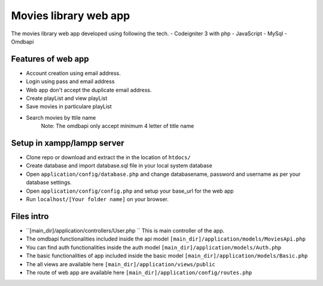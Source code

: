 ###################
Movies library web app
###################

The movies library web app developed using following the tech.
- Codeigniter 3 with php
- JavaScript
- MySql
- Omdbapi

*******************
Features of web app
*******************
- Account creation using email address.
- Login using pass and email address
- Web app don't accept the duplicate email address.
- Create playList and view playList
- Save movies in particulare playList
- Search movies by ttile name
    Note: The omdbapi only accept minimum 4 letter of title name 

**************************
Setup in xampp/lampp server
**************************
- Clone repo or download and extract the in the location of ``htdocs/``
- Create database and import database.sql file in your local system database
- Open ``application/config/database.php`` and change databasename, password and username as per your database settings.
- Open ``application/config/config.php`` and setup your base_url for the web app
- Run ``localhost/[Your folder name]`` on your browser.

**************************
Files intro
**************************
- ``[main_dir]/application/controllers/User.php `` This is main controller of the app.
- The omdbapi functionalities included inside the api model ``[main_dir]/application/models/MoviesApi.php``
- You can find auth functionalities inside the auth model ``[main_dir]/application/models/Auth.php``
- The basic functionalities of app included inside the basic model ``[main_dir]/application/models/Basic.php`` 
- The all views are available here  ``[main_dir]/application/views/public``
- The route of web app are available here ``[main_dir]/application/config/routes.php``

